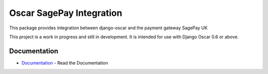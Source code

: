==========================
Oscar SagePay Integration
==========================

This package provides integration between django-oscar and the payment gateway SagePay UK


This project is a work in progress and still in development. It is intended for use with Django Oscar 0.6 or above.

Documentation
--------------

* Documentation_ - Read the Documentation

.. _Documentation: http://sagepay-payment-gateway-package-for-django-oscar.readthedocs.org